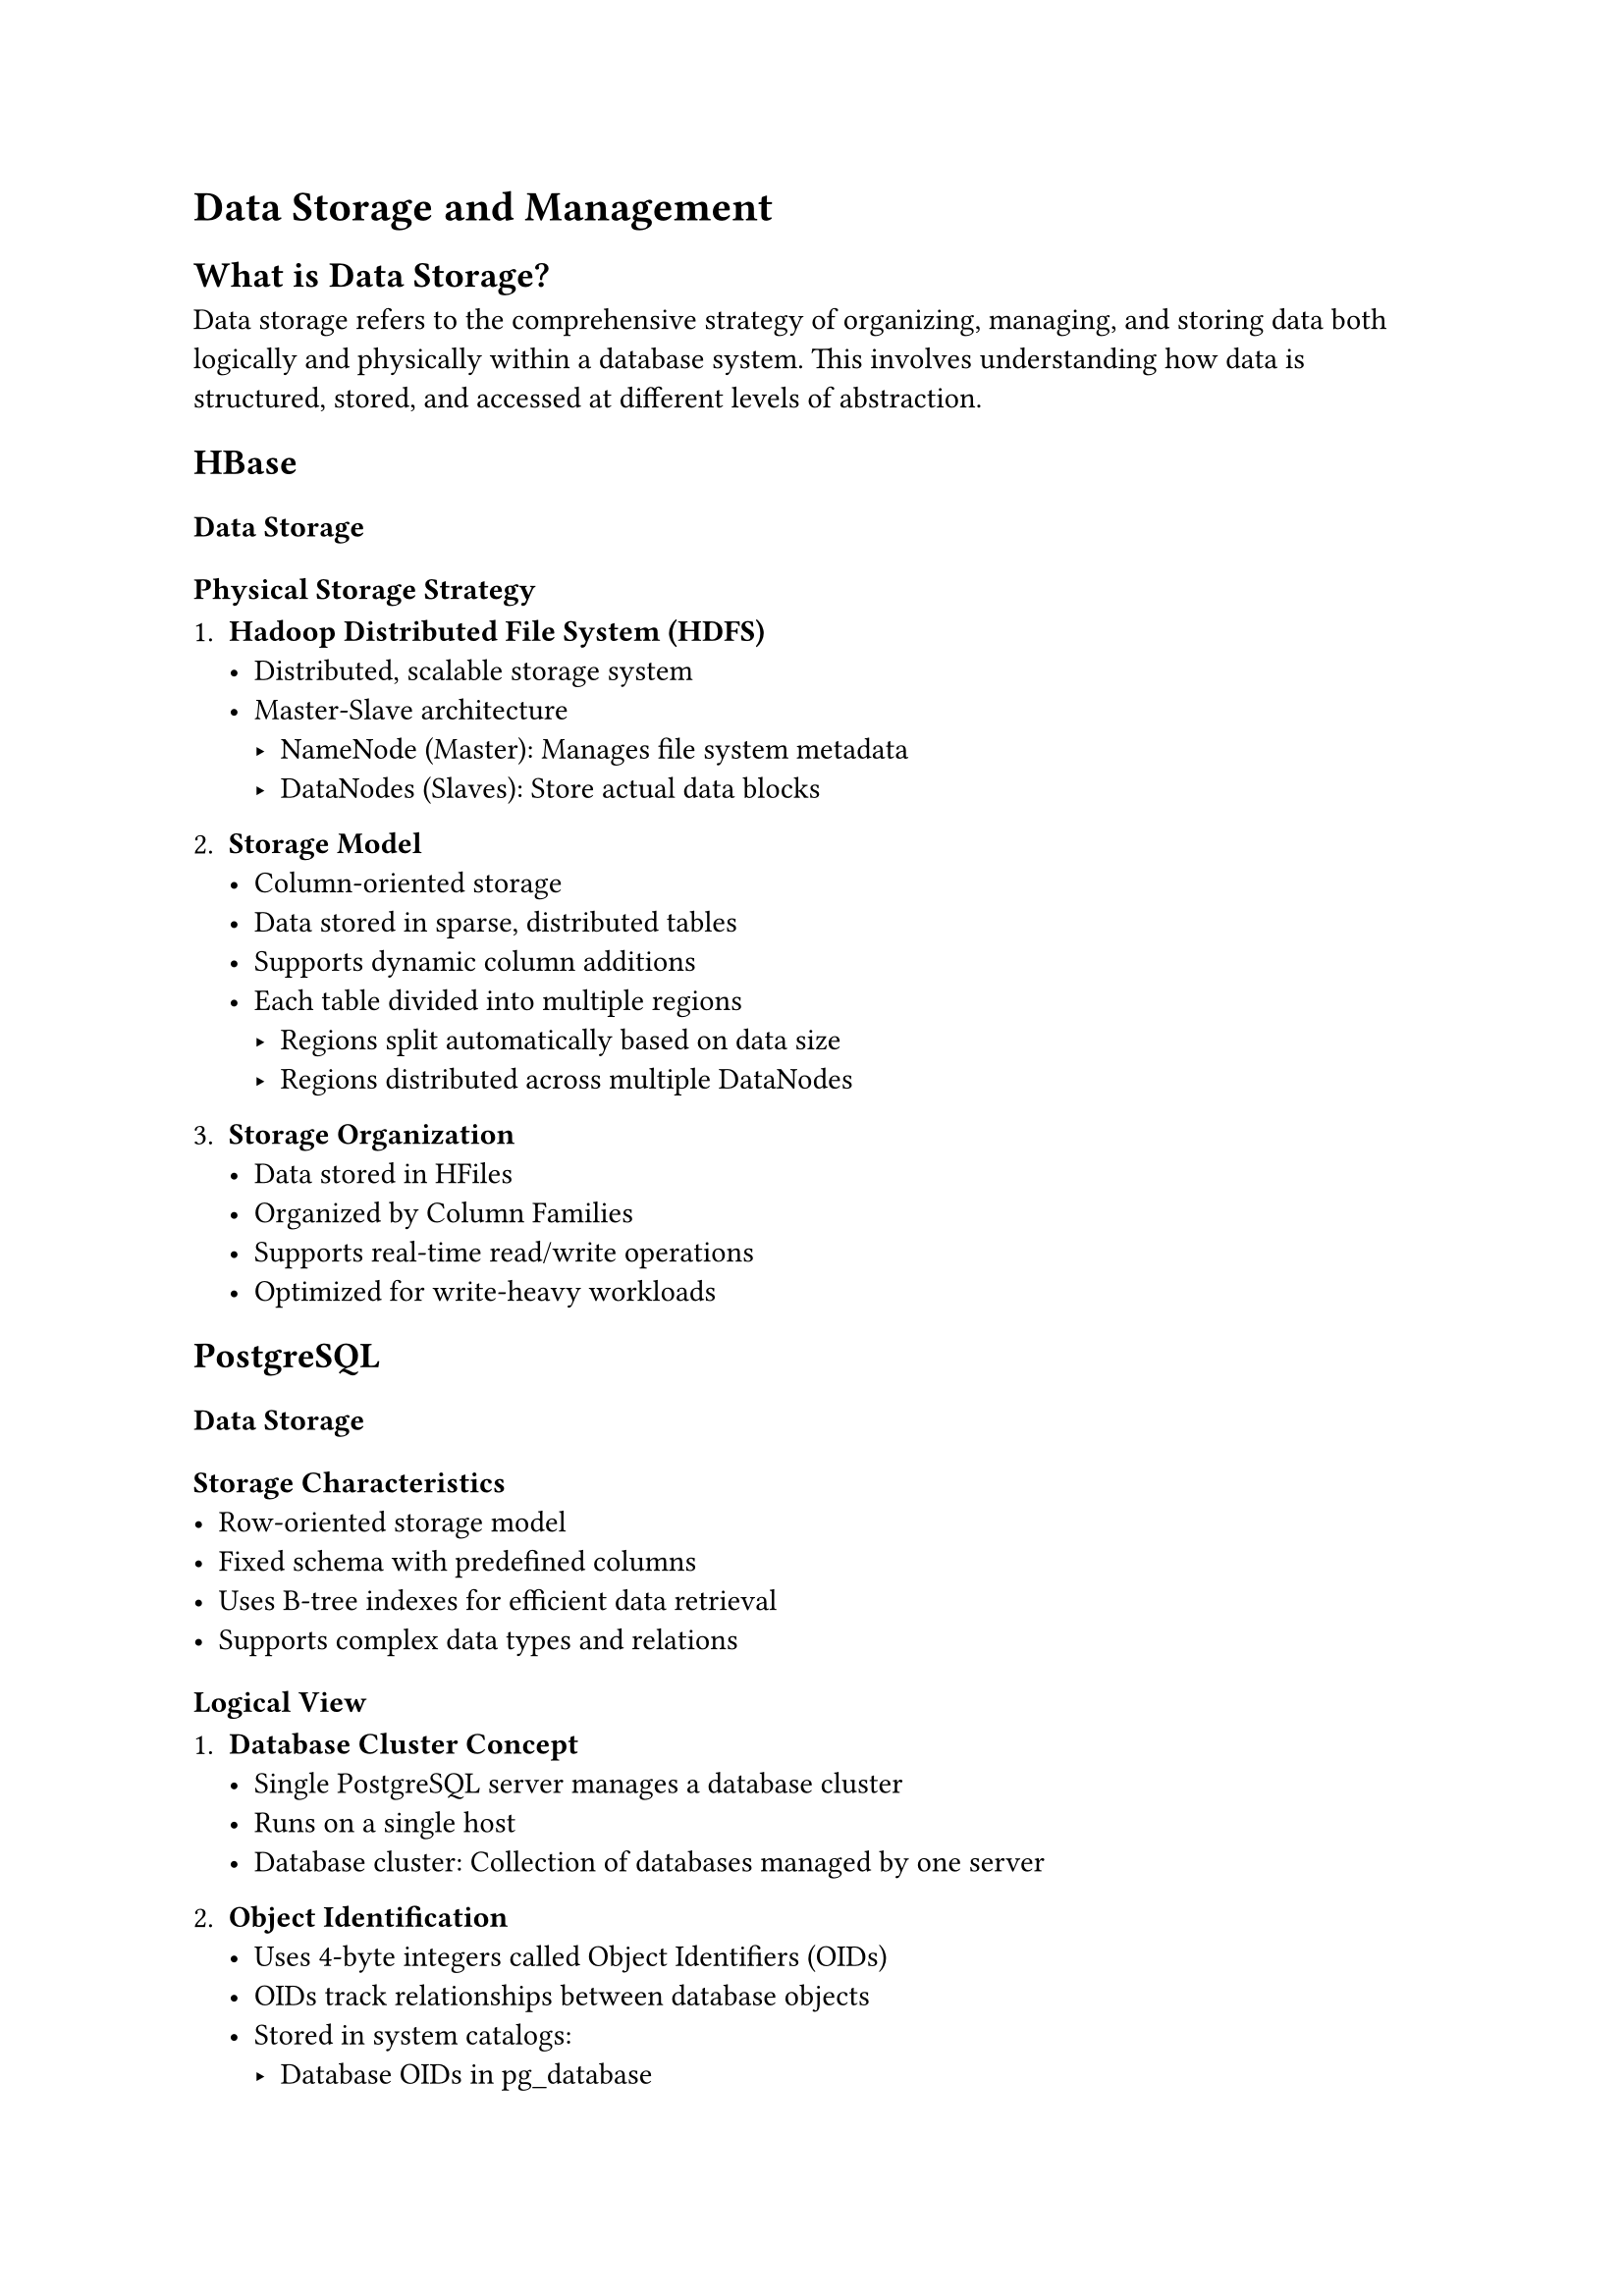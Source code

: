 = Data Storage and Management

== What is Data Storage?

Data storage refers to the comprehensive strategy of organizing, managing, and
storing data both logically and physically within a database system. This
involves understanding how data is structured, stored, and accessed at different
levels of abstraction.

== HBase

=== Data Storage

==== Physical Storage Strategy

+ *Hadoop Distributed File System (HDFS)*
  - Distributed, scalable storage system
  - Master-Slave architecture
    - NameNode (Master): Manages file system metadata
    - DataNodes (Slaves): Store actual data blocks

+ *Storage Model*
  - Column-oriented storage
  - Data stored in sparse, distributed tables
  - Supports dynamic column additions
  - Each table divided into multiple regions
    - Regions split automatically based on data size
    - Regions distributed across multiple DataNodes

+ *Storage Organization*
  - Data stored in HFiles
  - Organized by Column Families
  - Supports real-time read/write operations
  - Optimized for write-heavy workloads

== PostgreSQL

=== Data Storage

==== Storage Characteristics
- Row-oriented storage model
- Fixed schema with predefined columns
- Uses B-tree indexes for efficient data retrieval
- Supports complex data types and relations

==== Logical View

+ *Database Cluster Concept*
  - Single PostgreSQL server manages a database cluster
  - Runs on a single host
  - Database cluster: Collection of databases managed by one server

+ *Object Identification*
  - Uses 4-byte integers called Object Identifiers (OIDs)
  - OIDs track relationships between database objects
  - Stored in system catalogs:
    - Database OIDs in pg_database
    - Heap table OIDs in pg_class

==== Physical Storage Structure

+ *PGDATA Directory Layout*
  - Root directory containing all database cluster files
  - Key subdirectories include:
    - `base/`: Per-database subdirectories
    - `global/`: Cluster-wide tables
    - `pg_wal/`: Write-Ahead Log (WAL) files
    - `pg_multixact/`: Multitransaction status data
    - `pg_stat/`: Permanent statistics files

+ *Database File Storage*
  - Each database stored in a subdirectory under `base/`
  - Subdirectory named after database's OID
  - Individual tables and indexes as separate files
    - Filename based on filenode number
    - Supports file segmentation for large relations (>1 GB)
    - Each relation has multiple file forks:
      - Main fork: Actual data
      - Free Space Map (FSM) fork: Tracks available space
      - Visibility Map (VM) fork: Tracks page tuple status

+ *Special Storage Mechanisms*
  - TOAST (The Oversized-Attribute Storage Technique)
    - Handles large column values
    - Stores oversized values in a separate TOAST table
    - Linked via `pg_class.reltoastrelid`

+ *Tablespace Management*
  - Supports storing relations in different physical locations
  - Uses symbolic links in `pg_tblspc/` directory
  - Allows flexible storage configuration
  - Version-specific subdirectories prevent conflicts

+ *Temporary File Handling*
  - Temporary files created in `base/pgsql_tmp/`
  - Used for operations exceeding memory capacity
  - Filename format: `pgsql_tmpPPP.NNN`
    - PPP: Backend Process ID
    - NNN: Unique temporary file identifier

==== TOAST (The Oversized-Attribute Storage Technique)

+ *Purpose*
  - Handles storage of large field values in PostgreSQL
  - PostgreSQL uses a fixed page size (commonly 8 kB), and does not allow tuples to
    span multiple pages. TOAST helps overcome this limitation.
  - Transparently manages large data values

+ *How it works*
  - Large field values are compressed and/or broken up into multiple physical rows.
  - This happens transparently to the user, with only small impact on most of the
    backend code.
  - The TOAST infrastructure is also used to improve handling of large data values
    in-memory.
+ *Storage Mechanisms*
  - Compression of large values
  - Breaking large values into multiple physical rows
  - Supports data types with variable-length representation

+ *TOAST Strategies*
  - EXTENDED (Default): Allows compression and out-of-line storage
  - PLAIN: No compression or out-of-line storage
  - EXTERNAL: Out-of-line storage without compression
  - MAIN: Compression without out-of-line storage

+ *Technical Details*
  - Uses special bits in length word to manage storage
  - Limits logical value size to 1 GB
  - Supports compressed and out-of-line storage
  - Associated TOAST table for each table with large attributes
    - Stores chunks of oversized values
    - Unique index for fast retrieval

+ *Performance Benefits*
  - Reduces main table size
  - Improves buffer cache efficiency
  - Enables faster sorting operations
  - Minimal performance overhead

+ *Storage Optimization*
  - Automatic compression
  - Chunk-based storage (default ~2000 bytes per chunk)
  - Configurable compression and storage strategies

== Comparison of Storage Strategies

=== Storage Architecture
- *HBase*: Distributed, scalable, column-oriented
- *PostgreSQL*: Centralized, row-oriented, structured

=== Scalability
- *HBase*: Horizontal scaling through HDFS
- *PostgreSQL*: Vertical scaling, limited horizontal distribution

=== Data Flexibility
- *HBase*: Dynamic column addition, sparse data support
- *PostgreSQL*: Rigid schema, defined column structures

=== Performance Characteristics
- *HBase*: Optimized for write-heavy, large-scale datasets
- *PostgreSQL*: Efficient for structured, consistent data

= Conclusion

The choice between HBase and PostgreSQL depends on specific use case
requirements, data characteristics, and scalability needs.

= References
- PostgreSQL 13 Documentation
- PostgreSQL Internals
